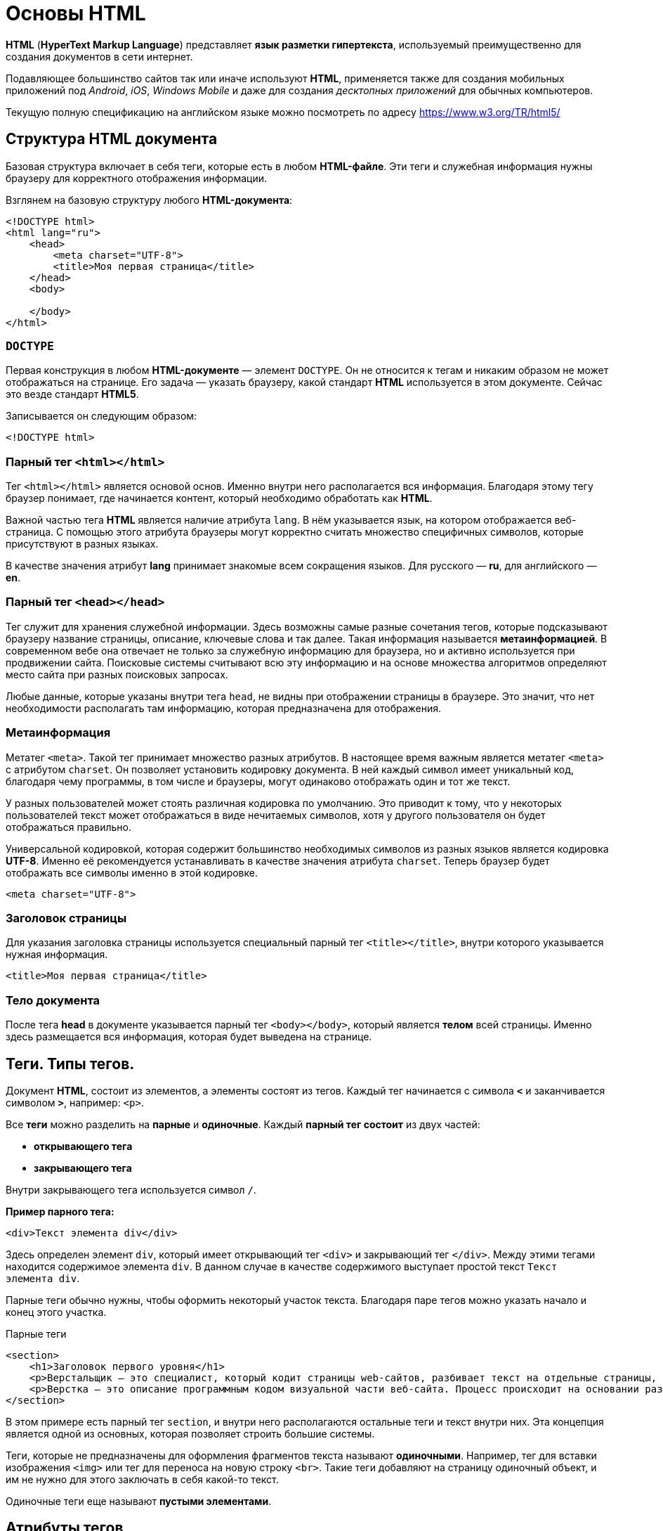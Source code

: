 = Основы HTML
:imagesdir: ../assets/img/web/html

*HTML* (*HyperText Markup Language*) представляет *язык разметки гипертекста*, используемый преимущественно для создания документов в сети интернет.

Подавляющее большинство сайтов так или иначе используют *HTML*, применяется также для создания мобильных приложений под _Android_, _iOS_, _Windows Mobile_ и даже для создания _десктопных приложений_ для обычных компьютеров.

Текущую полную спецификацию на английском языке можно посмотреть по адресу https://www.w3.org/TR/html5/

== Структура HTML документа

Базовая структура включает в себя теги, которые есть в любом *HTML-файле*. Эти теги и служебная информация нужны браузеру для корректного отображения информации.

Взглянем на базовую структуру любого *HTML-документа*:

[source,html]
----
<!DOCTYPE html>
<html lang="ru">
    <head>
        <meta charset="UTF-8">
        <title>Моя первая страница</title>
    </head>
    <body>

    </body>
</html>
----

=== `DOCTYPE`

Первая конструкция в любом *HTML-документе* — элемент `DOCTYPE`. Он не относится к тегам и никаким образом не может отображаться на странице. Его задача — указать браузеру, какой стандарт *HTML* используется в этом документе. Сейчас это везде стандарт *HTML5*.

Записывается он следующим образом:

[source,html]
----
<!DOCTYPE html>
----

=== Парный тег `<html></html>`

Тег `<html></html>` является основой основ. Именно внутри него располагается вся информация. Благодаря этому тегу браузер понимает, где начинается контент, который необходимо обработать как *HTML*.

Важной частью тега *HTML* является наличие атрибута `lang`. В нём указывается язык, на котором отображается веб-страница. С помощью этого атрибута браузеры могут корректно считать множество специфичных символов, которые присутствуют в разных языках.

В качестве значения атрибут *lang* принимает знакомые всем сокращения языков. Для русского — *ru*, для английского — *en*.

=== Парный тег `<head></head>`

Тег служит для хранения служебной информации. Здесь возможны самые разные сочетания тегов, которые подсказывают браузеру название страницы, описание, ключевые слова и так далее. Такая информация называется *метаинформацией*. В современном вебе она отвечает не только за служебную информацию для браузера, но и активно используется при продвижении сайта. Поисковые системы считывают всю эту информацию и на основе множества алгоритмов определяют место сайта при разных поисковых запросах.

Любые данные, которые указаны внутри тега `head`, не видны при отображении страницы в браузере. Это значит, что нет необходимости располагать там информацию, которая предназначена для отображения.

=== Метаинформация

Метатег `<meta>`. Такой тег принимает множество разных атрибутов. В настоящее время важным является метатег `<meta>` с атрибутом `charset`. Он позволяет установить кодировку документа. В ней каждый символ имеет уникальный код, благодаря чему программы, в том числе и браузеры, могут одинаково отображать один и тот же текст.

У разных пользователей может стоять различная кодировка по умолчанию. Это приводит к тому, что у некоторых пользователей текст может отображаться в виде нечитаемых символов, хотя у другого пользователя он будет отображаться правильно.

Универсальной кодировкой, которая содержит большинство необходимых символов из разных языков является кодировка *UTF-8*. Именно её рекомендуется устанавливать в качестве значения атрибута `charset`. Теперь браузер будет отображать все символы именно в этой кодировке.

[source,html]
----
<meta charset="UTF-8">
----

=== Заголовок страницы

Для указания заголовка страницы используется специальный парный тег `<title></title>`, внутри которого указывается нужная информация.

[source,html]
----
<title>Моя первая страница</title>
----

=== Тело документа

После тега *head* в документе указывается парный тег `<body></body>`, который является *телом* всей страницы. Именно здесь размещается вся информация, которая будет выведена на странице.

== Теги. Типы тегов.

Документ *HTML*, состоит из элементов, а элементы состоят из тегов. Каждый тег начинается с символа `*<*` и заканчивается символом `*>*`, например: `<p>`.

Все *теги* можно разделить на *парные* и *одиночные*. Каждый *парный тег состоит* из двух частей:

* *открывающего тега*
* *закрывающего тега*

Внутри закрывающего тега используется символ `/`.

*Пример парного тега:*

[source,html]
----
<div>Текст элемента div</div>
----

Здесь определен элемент `div`, который имеет открывающий тег `<div>` и закрывающий тег `</div>`. Между этими тегами находится содержимое элемента `div`. В данном случае в качестве содержимого выступает простой текст `Текст элемента div`.

Парные теги обычно нужны, чтобы оформить некоторый участок текста. Благодаря паре тегов можно указать начало и конец этого участка.

.Парные теги
[source,html]
----
<section>
    <h1>Заголовок первого уровня</h1>
    <p>Верстальщик – это специалист, который кодит страницы web-сайтов, разбивает текст на отдельные страницы, компонует его с иллюстрациями Он умеет создавать HTML-шаблоны для веб-сайтов и писать HTML-код, знает, как графически оформить страницу и правильно расположить на ней элемент, и знаком со стилями.</p>
    <p>Верстка – это описание программным кодом визуальной части веб-сайта. Процесс происходит на основании разработанного макета.</p>
</section>
----

В этом примере есть парный тег `section`, и внутри него располагаются остальные теги и текст внутри них. Эта концепция является одной из основных, которая позволяет строить большие системы.

Теги, которые не предназначены для оформления фрагментов текста называют *одиночными*. Например, тег для вставки изображения `<img>` или тег для переноса на новую строку `<br>`. Такие теги добавляют на страницу одиночный объект, и им не нужно для этого заключать в себя какой-то текст.

Одиночные теги еще называют *пустыми элементами*.

== Атрибуты тегов

Каждый элемент внутри открывающего тега может иметь атрибуты. *Атрибуты* — это просто дополнительная информация для браузера.


.Тег с атрибутом
[source,html]
----
<div style="color:red;">Кнопка</div>
----

Здесь определен элемент `div`. Он имеет атрибут `style`. После знака равно в кавычках пишется значение атрибута: `style="color:red;"`. В данном случае значение `"color:red;"` указывает, что цвет текста будет красным.

Существуют *глобальные* или *общие* для всех элементов *атрибуты*, как например, `style`, а есть *специфические*, применяемые к определенным элементам, как например, `type`.

[source,html]
----
<input type="button" value="Нажать">
----

Элемент `input`, состоящий из одного тега, имеет два атрибута:

* `type` - указывает на тип элемента (в данном случае: `"button"`)
* `value` - определяет текст кнопки

Кроме обычных атрибутов существуют еще *булевые* или *логические атрибуты*, они могут не иметь значения. Например, у кнопки можно задать атрибут `disabled`:

[source,html]
----
<input type="button" value="Нажать" disabled>
----

Атрибут `disabled` указывает, что данный элемент отключен.

Разработчик или создатель веб-страницы сам может определить любой атрибут, предваряя его префиксом `data-`.

.Атрибуты разработчиков
[source,html]
----
<input type="button" value="Нажать" data-color="red" >
----

Здесь определен атрибут `data-color`, который имеет значение `red`. Хотя для этого элемента, ни в целом в *html* не существует подобного атрибута. Мы его определяем сами и устанавливаем у него любое значение.

== Отображение текста

Для изменения вида текста существует достаточно большое количество различных тегов.

=== Элементы группировки

Ряд элементов предназначен для группировки контента на веб-странице. *Рассмотрим их:*

==== Абзацы. Выравнивание текста.

*Абзацы* (*параграфы*) создаются с помощью тегов `<p>` и `</p>`, которые заключают некоторое содержимое. Каждый новый параграф располагается на новой строке.

.Параграфы:
[source,html]
----
<!DOCTYPE html>
<html>
    <head>
        <meta charset="utf-8">
        <title>Документ HTML5</title>
    </head>
    <body>
        <div>Заголовок документа HTML5</div>
        <div>
            <p>Первый параграф</p>
            <p>Второй параграф</p>
        </div>
    </body>
</html>
----

.Параграфы
image::paragraph.png[Абзацы(параграфы),align=center]

Если в рамках одного параграфа необходимо перенести текст на другую строку, то можно воспользоваться элементом `<br>`.

Для установки выравнивания текста обычно используется тег параграфа `<p>` с атрибутом `align`, который определяет способ выравнивания:

* `left` — выравнивание по левому краю, задается по умолчанию;
* `right` — выравнивание по правому краю;
* `center` — выравнивание по центру;
* `justify` — выравнивание по ширине (одновременно по правому и левому краю). Это значение работает только для текста, длина которого более, чем одна строка.

==== Элемент `pre`

Элемент `pre` выводит предварительно отформатированный текст так, как он определен.

.Элемент `pre`
[source,html]
----
<!DOCTYPE html>
<html>
    <head>
        <meta charset="utf-8">
        <title>Документ HTML5</title>
    </head>
    <body>
        <pre>
            Первая строка
            Вторая строка
            Третья строка
        </pre>
    </body>
</html>
----

.Элемент `pre`
image::pre.png[Заголовки различного уровня,align=center]

==== Элемент `span`

Элемент `span` обтекает некоторый текст по всей его длине и служит преимущественно для стилизации заключенного в него текстового содержимого. В отличие от блоков `div` или параграфов, `span` не переносит содержимое на следующую строку.

.Элемент `span`
[source,html]
----
<!DOCTYPE html>
<html>
    <head>
        <meta charset="utf-8">
        <title>Документ HTML5</title>
    </head>
    <body>
        <div>Заголовок документа HTML5</div>
        <div>
            <p><span style="color:red;">Первый</span> параграф</p>
            <p><span>Второй</span> параграф</p>
        </div>
    </body>
</html>
----

.Элемент `span`
image::span.png[Заголовки различного уровня,align=center]

При этом стоит отметить, что сам по себе `span` ничего не делает. Так, во втором параграфе `span` никак не повлиял на внутренне текстовое содержимое.

==== Элемент `div`

Элемент `div` служит для структуризации контента на веб-странице, для заключения содержимого в отдельные блоки, `div` создает блок, который по умолчанию растягивается по всей ширине браузера, а следующий после `div` элемент переносится на новую строку.

.Элемент `div`
[source,html]
----
<!DOCTYPE html>
<html>
    <head>
        <meta charset="utf-8">
        <title>Документ HTML5</title>
    </head>
    <body>
        <div>Заголовок документа HTML5</div>
        <div>Текст документа HTML5</div>
    </body>
</html>
----

.Элемент `div`
image::div.png[Элемент div,align=center]

=== Заголовки

Элементы `<h1>`, `<h2>`, `<h3>`, `<h4>`, `<h5>` и `<h6>` в `HTML` служат для создания заголовков различного уровня:

.Элемент `div`
[source,html]
----
<!DOCTYPE html>
<html>
    <head>
        <meta charset="utf-8">
        <title>Заголовки в HTML5</title>
    </head>
    <body>
        <h1>Заголовок первого уровня</h1>
        <h2>Заголовок второго уровня</h2>
        <h3>Заголовок третьего уровня</h3>
        <h4>Заголовок четвертого уровня</h4>
        <h5>Заголовок пятого уровня</h5>
        <h6>Заголовок шестого уровня</h6>
    </body>
</html>
----

.Элемент `div`
image::headings.png[Заголовки различного уровня,align=center]

Заголовки выделяют шрифт жирным и по умолчанию имеют некоторый размер: от самого крупного `<h1>` до самого мелкого `<h6>`.

При определении заголовков следует учитывать, что на странице должен быть только один заголовок первого уровня, то есть `<h1>`. Он выполняет роль основного заголовка веб-страницы.

=== Форматирование текста

Ряд элементов `HTML` предназначены для форматирования текстового содержимого, например, для выделения *жирным* или _курсивом_. Рассмотрим эти элементы:

* `<b>`: выделяет текст жирным
* `<del>`: зачеркивает текст
* `<i>`: выделяет текст курсивом
* `<em>`: выделяет текст курсивом, в отличие от тега `<i>` носит логическое значение, придает выделяемому тексту оттенок важности
* `<s>`: зачеркивает текст
* `<small>`: делает текст чуть меньше размером, чем окружающий
* `<strong>`: выделяет текст жирным. В отличие от тега `<b>` предназначен для логического выделения, чтобы показать важность текста. А `<b>` не носит характера логического выделения, выполняет функции только форматирования
* `<sub>`: помещает текст под строкой
* `<sup>`: помещает текст над строкой
* `<u>`: подчеркивает текст
* `<ins>`: определяет вставленный (или добавленный) текст
* `<mark>`: выделяет текст цветом, придавая ему оттенок важности

.Форматирование текста
[source,html]
----
<!DOCTYPE html>
<html>
    <head>
        <meta charset="utf-8">
        <title>Форматирование текста в HTML5</title>
    </head>
    <body>
        <p>Форматирование в <mark>HTML5</mark></p>
        <p>Это <b>выделенный</b> текст</p>
        <p>Это <strong>важный</strong> текст</p>
        <p>Это <del>зачеркнутый</del> текст</p>
        <p>Это <s>недействительный</s> текст</p>
        <p>Это <em>важный</em> текст</p>
        <p>Это текст <i>курсивом</i> </p>
        <p>Это <ins>добавленный</ins> текст</p>
        <p>Это <u>подчеркнутый</u> текст</p>
        <p>X<sub>i</sub> = Y<sup><small>2</small></sup> + Z<sup><small>2</small></sup></p>
    </body>
</html>
----

.Форматирование текста
image::text-formatting-result.png[Результат форматирования текста используя различные теги,align=center]

== Тег `<form>` и `<input>`

*Форма* в *HTML* это часть документа, которая позволяет пользователю ввести интересующую нас информацию. В последствии, это информацию можно принять и обработать на стороне сервера. Другими словами, *формы* используются для сбора информации введённой пользователями.

Синтаксически парный тег `<form>` определяет форму в *HTML* документе. Элемент `<form>` по большому счету просто является контейнером, внутри которого могут размещаться различные _надписи_, _элементы управления_ и _типы входных элементов_, _флажки_, _радио-кнопки_, _кнопки отправки_ и _прочие HTML элементы_.

*Основная задача формы* заключается в том, чтобы принять от пользователя входящую информацию и передать её для дальнейшей обработки на стороне сервера.

.Синтаксис элемента `<form>`
[source,html]
----
<form>
    элементы формы
</form>
----

Элемент `<input>` является основным элементом формы и определяет пользовательское поле для ввода информации. Поле ввода принимает различный вид, в зависимости от значения атрибута `type`, применённого к данному элементу.

Элемент `<form>` может содержать один или более следующих элементов формы:

* `<input>`
* `<textarea>`
* `<button>`
* `<datalist>`
* `<select>`
* `<option>`
* `<optgroup>`
* `<fieldset>`
* `<label>`
* `<legend>`
* `<keygen>`
* `<meter>`
* `<output>`
* `<progress>`

.Элемент `<form>` с элементами `<input>`
[source,html]
----
<!DOCTYPE html>
<html>
	<head>
		<title>Пример использования HTML форм</title>
	</head>
	<body>
		<form>
			Имя: <input type = "text"  name = "firstname" value =  "Введите имя"> <br> <br>
			Фамилия: <input type = "text" name = "lastname" value =  "Введите фамилию"> <br> <br>
			Мужчина <input  type = "radio" name = "sex" value =  "male" checked>
			Женщина <input type = "radio" name = "sex" value =  "female"> <br> <br>
			О себе: <br>
			<input type = "checkbox" name = "type1" value = "low">Меньше 18<br>
			<input type = "checkbox" name = "type2" value = "2old">От 18 до 35<br>
			<input type = "checkbox" name = "type3" value = "high">Больше 35<br>
			<input type = "checkbox" name = "type4" value = "busy">Женат /-а<br>
			<input type = "checkbox" name = "type5" value = "cat">Есть кошка<br>
			<br>
			<input type = "submit" name = "submit" value = "отправить">
		</form>
	</body>
</html>
----

.Элемент `<form>` с элементами `<input>`
image::teg-form.png[example tag form,align=center]

В этом примере:

* Разместили два однострочных текстовых поля `<input type = "text">` для ввода пользователем своего имени и фамилии. Присвоили этим полям уникальные имена атрибутом `name` (для корректной передачи и обработки формы обязательно указывайте для каждого элемента `<input>` этот атрибут). Кроме того атрибутом `value` установили для этих полей значения по умолчанию (при заполнении полей значение этого атрибута будет соответствовать пользовательскому вводу).
* Разместили две радиокнопки `<input type = "radio">` для выбора одного из ограниченного числа вариантов. Для радиокнопок необходимо указывать одинаковое имя, чтобы была возможность выбрать только один вариант из предложенных.
* Для первой радиокнопки мы указали атрибут `checked`, который указывает, что элемент должен быть предварительно выбран при загрузке страницы (в данном случае поле со значением _male_). Он применяется только для полей `<input type = "checkbox">` и `<input type = "radio">`, в противном случае он игнорируется.
* Разместили пять флaговых кнопок (чекбоксов), которые позволяют пользователям указать необходимые параметры (выбрать необходимые значения). Присвоили этим полям уникальные имена атрибутом name и атрибутом `value` установили для этих полей необходимые значения.
* Заключительный элемент - разместили внутри формы кнопку, которая служит для отправки формы `<input type = "submit">`.
